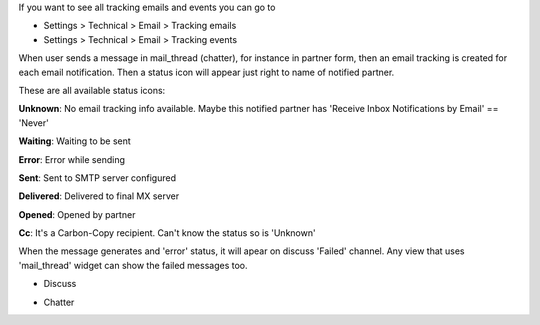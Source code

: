 If you want to see all tracking emails and events you can go to

* Settings > Technical > Email > Tracking emails
* Settings > Technical > Email > Tracking events


When user sends a message in mail_thread (chatter), for instance in partner
form, then an email tracking is created for each email notification. Then a
status icon will appear just right to name of notified partner.

These are all available status icons:

.. |sent| image:: ../static/src/img/sent.png
   :width: 10px

.. |delivered| image:: ../static/src/img/delivered.png
   :width: 15px

.. |opened| image:: ../static/src/img/opened.png
   :width: 15px

.. |error| image:: ../static/src/img/error.png
   :width: 10px

.. |waiting| image:: ../static/src/img/waiting.png
   :width: 10px

.. |unknown| image:: ../static/src/img/unknown.png
   :width: 10px

.. |cc| image:: ../static/src/img/cc.png
   :width: 10px

|unknown|  **Unknown**: No email tracking info available. Maybe this notified partner has 'Receive Inbox Notifications by Email' == 'Never'

|waiting|    **Waiting**: Waiting to be sent

|error|    **Error**: Error while sending

|sent|    **Sent**: Sent to SMTP server configured

|delivered|    **Delivered**: Delivered to final MX server

|opened|  **Opened**: Opened by partner

|cc|  **Cc**: It's a Carbon-Copy recipient. Can't know the status so is 'Unknown'


When the message generates and 'error' status, it will apear on discuss 'Failed'
channel. Any view that uses 'mail_thread' widget can show the failed messages
too.

* Discuss

  .. image:: ../static/img/failed_message_discuss.png

* Chatter

  .. image:: ../static/img/failed_message_widget.png
